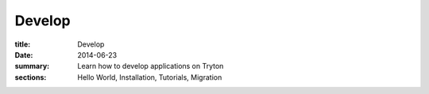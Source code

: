 Develop
=======

:title: Develop
:date: 2014-06-23
:summary: Learn how to develop applications on Tryton
:sections: Hello World, Installation, Tutorials, Migration
